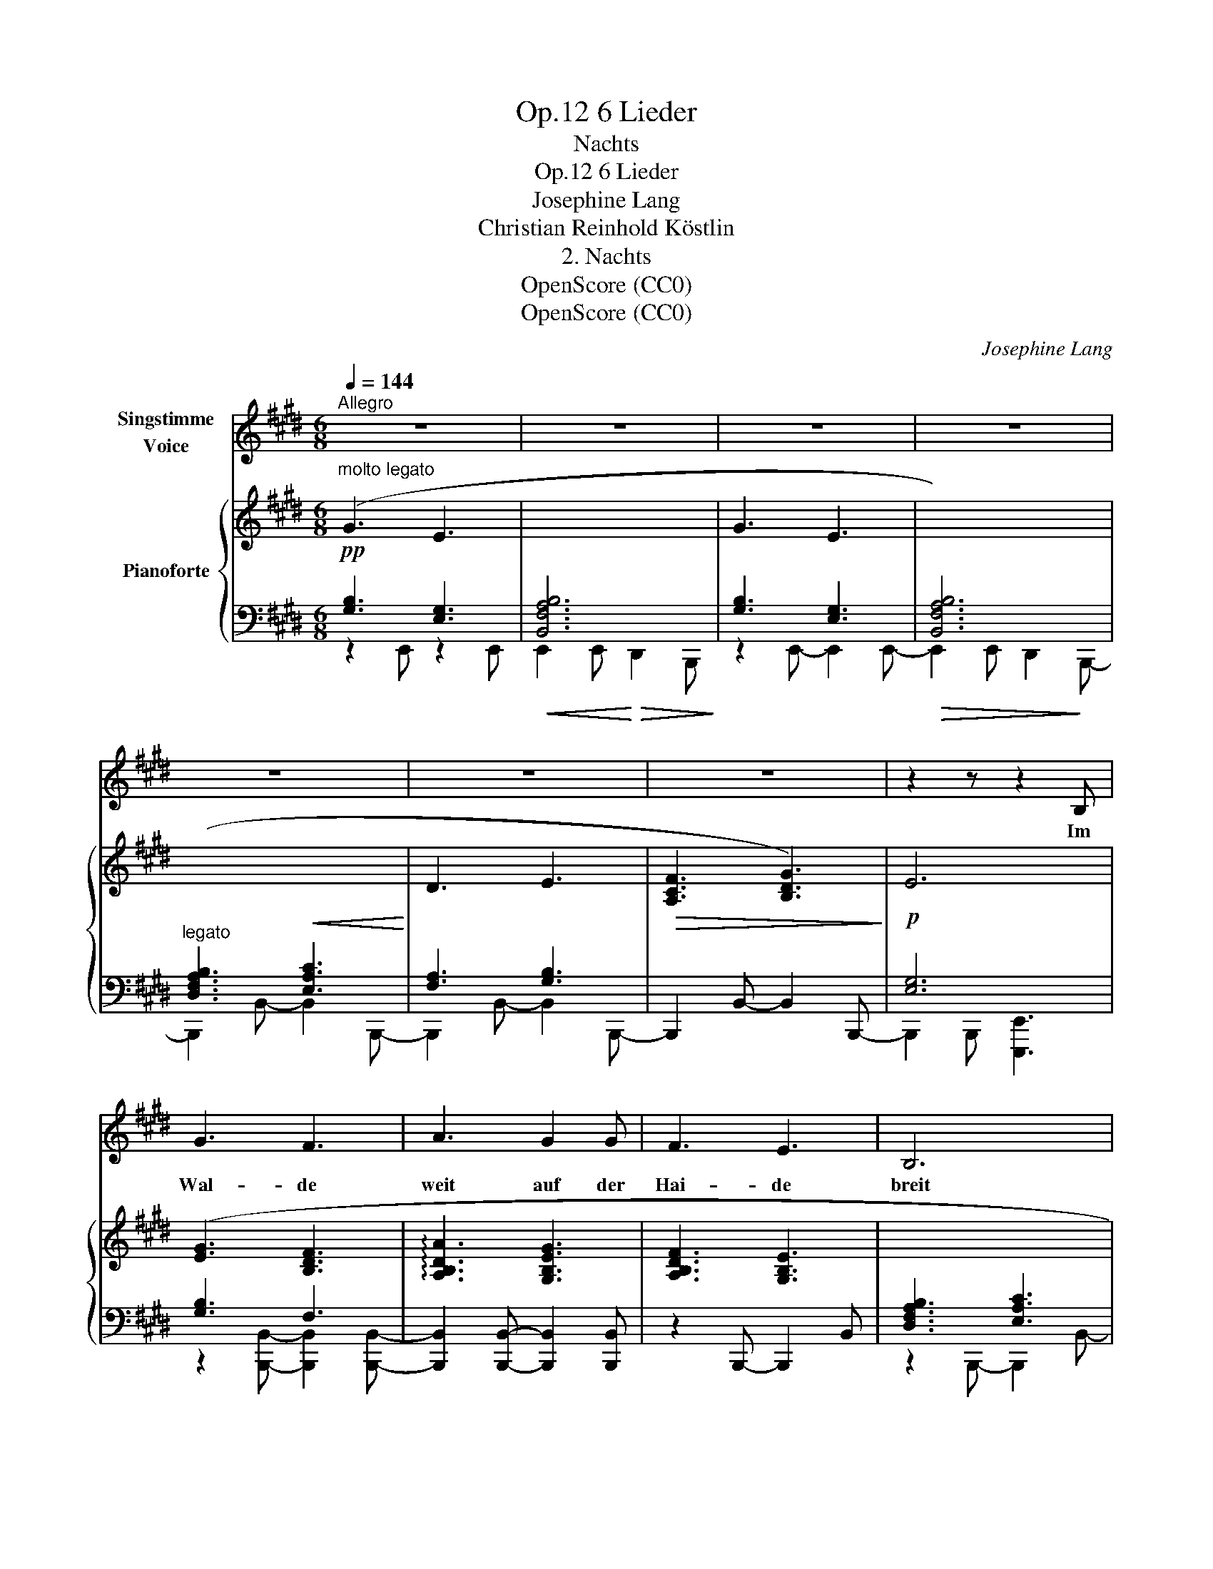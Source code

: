 X:1
T:6 Lieder, Op.12
T:Nachts
T:6 Lieder, Op.12
T:Josephine Lang
T:Christian Reinhold Köstlin 
T:2. Nachts
T:OpenScore (CC0)
T:OpenScore (CC0)
C:Josephine Lang
Z:Christian Reinhold Köstlin
Z:OpenScore (CC0)
%%score 1 { ( 2 6 ) | ( 3 4 5 ) }
L:1/8
Q:1/4=144
M:6/8
K:E
V:1 treble nm="Singstimme\nVoice"
V:2 treble nm="Pianoforte"
V:6 treble 
V:3 bass 
V:4 bass 
V:5 bass 
V:1
"^Allegro" z6 | z6 | z6 | z6 | z6 | z6 | z6 | z2 z z2 B, | G3 F3 | A3 G2 G | F3 E3 | B,6 | %12
w: |||||||Im|Wal- de|weit auf der|Hai- de|breit|
 z2 z E3 | (F3 G2) G | E3 z2 z | z6 | G3 F2 F | A3 G3 | F3 E2 E | B,6 | z2 z E3 | F3 G2 G | E6- | %23
w: kein|Hauch, * kein|Hauch!||le- ge dich|mü- der|Wan- de- rer|auch|jetzt|un- ter den|Strauch!|
 E3 z2 z | z2 z G3 | B3- B2 G |!p! ^A6 | G3 z2 z | z2 z G3 | B3- B2 D | F6- | F3 z2 D | D3 B,2 B, | %33
w: _|ist|al- * les|Stil-|le!|ist|al- * les|Ruh'!|_ be-|schlos- sen in|
!<(! (F2 D) (A2 F)!<)! | (c3- c2 A) | F3 z2 D |!p! (E3 B,2) B, |!pp! B,3 B,3 | %38
w: Frie- * dens- *|Schran- * *|ken ist|al- * les|Stil- le,|
[Q:1/4=120]"^ritard."!<(! (B,3!<)!!>(! D2)[Q:1/4=110] C!>)! | B,3- B,2 z | %40
w: al- * les|Ruh'! _|
 z2 z z2!f![Q:1/4=144]"^a tempo" E | G2 B, EG B | =d3- d2 B | E3- E2 E |!f! e6- | %45
w: Der|Bach nur stür- * met|im- * mer|zu _ und|mei-|
 e2 c!>(! A G F!>)! |!p! (B6 | G3) z2 B |!p! (e6 | d3) d3 |!p! d6 | c3- c2 c |!<(! c6!<)! | d6 | %54
w: * ner Lie- be Ge-|dan-|ken, und|mei-|* ner|Lie-|be _ Ge-|dan-||
 e6 |!ff! g6- | g3 !>!f3 | !>!e3 d2 c |!<(! B3 e3-!<)! |!>(! e3 G3!>)! |"_dim."!<(! B6-!<)! | %61
w: ken,|mei-|* ner|Lie- be Ge-|dan- *|||
!>(! (B6!>)! |!mf! E6) | z6 | z6 | z6 | z6 | z6 | z6 | !fermata!z6 |] %70
w: |ken!||||||||
V:2
!pp!"^molto legato" (G3 E3 |[I:staff +1] [B,,F,A,B,]6 |[I:staff -1] G3 E3 | %3
[I:staff +1] [B,,F,A,B,]6) |"^legato" ([D,F,A,B,]3!<(! [E,A,C]3!<)! |[I:staff -1] D3 E3 | %6
!>(! [A,CF]3 [B,DG]3)!>)! |!p! E6 | ([EG]3 [B,DF]3 | !arpeggio![A,B,DA]3 [G,B,EG]3 | %10
 [A,B,DF]3 [G,B,E]3 |[I:staff +1] [D,F,A,B,]3 [E,A,C]3 |!<(![I:staff -1] [F,A,D]3 [G,B,E]3)!<)! | %13
 [A,CF]3 [B,DG]3 |!>(! E3[I:staff +1] [C,E,A,C]3!>)! |!<(! [C,F,A,C]3!<)!!>(! [D,F,A,B,]3!>)! | %16
[I:staff -1] [EG]3 [B,DF]2 [B,DF] | [A,B,DA]3 [EG]3 | [DF]3 E3 |[I:staff +1] [D,F,A,B,]3 [E,A,C]3 | %20
[I:staff -1] D3 E3 | [A,CF]3 [B,DG]3 |!<(! E6-!<)! | E3!>(! E3!>)! | [G,B,EG]3 [G,CEG]3 | %25
 [G,B,DG]3 [G,B,D]3 | ^^F6 | G6 |!<(! [EG]3 [CEG]3!<)! | [B,DG]3 [B,DF]3 | %30
!p!!<(![I:staff +1] ([=E,-F,-^A,-C]3 [E,F,A,^^C]3!<)! |!>(![I:staff -1] D6)!>)! |!p! D6 | %33
!<(! [A,B,DF]3 [B,DFA]3!<)! |!f! (c6 | B3) A3 |!pp! [EG]3 [DF]3 | %37
 E3!<(![I:staff +1] [B,,F,A,B,]3!<)! |"_ritard." [B,,E,G,B,]3!>(! [E,=G,^A,]3!>)! | B,6 | %40
!ff![I:staff -1] !^![EG]3 !^![EG]3 | !^![EG]3 !^![EG]3 | [B,=DGB]3 [=DEA=d]3 | [=DEB=d]3 [DEBd]3 | %44
!ff! [CEBc]3 [CEBc]3 |!>(! [CEAc]3 [A,CFA]3!>)! |!p! F3 ^^F3 | G6 | [EG]3 [CEG]3 | %49
 [^B,DG]3 [B,DG]3 | F6 | [^A,CF]3 [A,CF]3 | E6 | E6 |"_cresc." (E6 | [CE]3!ff! [CE]3 | E6 | F6) | %58
 G6 | [G,B,EG]3 [G,B,EG]3 | A6- |!>(! A6!>)! |!mf! [EG]3 E3 |[I:staff +1] [B,,F,A,B,]6 | %64
[I:staff -1] G3 E3 |[I:staff +1] [B,,F,A,B,]6 |!<(! [D,F,A,B,]3 [E,A,C]3!<)! |[I:staff -1] D3 E3 | %68
 [A,CF]3 [B,DG]3 | !fermata!E6 |] %70
V:3
 [G,B,]3 [E,G,]3 | x6 | [G,B,]3 [E,G,]3 | x6 | x6 | [F,A,]3 [G,B,]3 | x6 | [E,G,]6 | [G,B,]3 F,3 | %9
 x6 | x6 | x6 | x6 | x6 | [E,G,]3 x3 | x6 | [G,B,]3 F,2 F, | x3 [G,B,]3 | [A,B,]3 [G,B,]3 | x6 | %20
 [F,A,]3 [G,B,]3 | x6 | x6 | [E,G,B,]3 [E,G,B,]3 | x6 | x6 | x6 | x6 | [G,B,]3 G,3 | G,3 F,3 | x6 | %31
 x6 | x6 | x6 |[I:staff -1] [DFA]3!>(! [DFA]3 | [DFA]3!>)! [B,DF]3 |[I:staff +1] [G,B,]3 [A,B,]3 | %37
 [G,B,]3 x3 | x6 | x6 | [G,B,]3 [G,B,]3 | [G,B,]3 [G,B,]3 | x6 | x6 | x6 | x6 | x6 | %47
 [G,B,]3 [G,B,]3 | [G,B,]3 G,3 | G,3 G,3 | x6 | F,3 F,3 | x6 | x6 | x6 | [E,G,]3 [E,G,]3 | x6 | %57
[I:staff -1] [^A,CE]3 [A,CE]3 | [G,B,E]3 [G,B,E]3 | x6 | x6 | x6 |[I:staff +1] [G,B,]3 [E,G,]3 | %63
 x6 | [G,B,]3 [E,G,]3 | x6 | x6 | [F,A,]3 [G,B,]3 | x6 | [E,G,]6 |] %70
V:4
 z2 E,, z2 E,, |!<(!!<(! E,,2 E,,!<)!!<)!!>(!!>(! D,,2 B,,,!>)!!>)! | z2 E,,- E,,2 E,,- | %3
!>(! E,,2 E,, D,,2!>)! B,,,- | B,,,2 B,,- B,,2 B,,,- | B,,,2 B,,- B,,2 B,,,- | %6
 B,,,2 B,,- B,,2 B,,,- | B,,,2 B,,, [E,,,E,,]3 | z2 [B,,,B,,]- [B,,,B,,]2 [B,,,B,,]- | %9
 [B,,,B,,]2 [B,,,B,,]- [B,,,B,,]2 [B,,,B,,] | z2 B,,,- B,,,2 B,, | z2 B,,,- B,,,2 B,,- | %12
 B,,2 B,,,- B,,,2 B,, | z2 B,,,- B,,,2 B,, | z2 E,, z2 [A,,,A,,] | z2 [F,,,F,,] z2 [B,,,B,,] | %16
 z2 B,,- B,,2 B,,,- | B,,,2 B,,- B,,2 B,,- | B,,2 B,,- B,,2 B,,- | B,,2 B,,, B,,,2 B,,- | %20
 B,,2 B,,,- B,,,2 B,, | z2 [B,,,B,,]- [B,,,B,,]2 [B,,,B,,] | [E,G,]3 [C,E,A,C]3 | %23
 [A,,,A,,]2 E,,- E,,2 E, | z2 [E,,E,] z2 [C,,C,] | z2 [G,,,G,,]- [G,,,G,,]2 [G,,,G,,]- | %26
 [^^F,^A,D]3 [F,A,D]3 | [G,B,D]3 [G,B,D]3 | z2 [E,,E,] z2 [E,,E,] | z2 [G,,,G,,] z2 [B,,,B,,] | %30
 z2 F,,- F,,2 F,, | [D,F,B,]3 [D,F,B,]3 | [D,F,B,]3 [D,F,B,]3 | z2 B,,,- B,,,2 B,, | %34
 z2 [B,,,B,,]- [B,,,B,,]2 [B,,,B,,]- | [B,,,B,,]2 [B,,,B,,]- [B,,,-E,,B,,-]2 [B,,,G,,B,,] | %36
 z2 B,,- B,,2 B,,,- | B,,,2 B,, z2 D,, | z2 E,, z2 =G,, | [D,F,]3 [D,F,]3 | %40
 z2 [E,,B,,E,] z2 [E,,B,,E,] | z2 [E,,B,,E,] z2 [E,,B,,E,] | z2 [E,,B,,E,] z2 [E,,A,,E,] | %43
 z2 [E,,G,,E,] z2 [E,,G,,E,] | z2 [A,,,A,,] z2 [A,,,A,,] | z2 [A,,,E,,A,,] z2 F,, | [A,B,D]6 | %47
 z2 E,, z2!pp! [E,,E,] | z2 [E,,E,] z2 [C,,C,] | z2 G,, z2 G,, | [F,=B,D]3 [F,B,D]3 | %51
 z2 F,, z2 F,, | [E,=A,C]3!<(! [E,A,C]3 | [E,A,=C]3!<)! [E,A,C]3 | [E,G,B,]3 [E,G,B,]3 | %55
 z2 [C,,G,,C,] z2 [C,,G,,C,] | [E,F,^A,C]3 [E,F,A,C]3 | z2 [F,,C,] z2 [F,,C,] | %58
 z2 [B,,,B,,] z2 B,, | z2 [B,,,B,,] z2 B,, | [=A,B,D]3!<(! [A,B,D]3!<)! | [A,B,D]3 [A,B,D]3 | %62
 z2 E,,- E,,2!<(! E,,- | E,,2!<)!!>(! E,, D,,2 B,,,-!>)! | B,,,2 E,,- E,,2 E,, | %65
 E,,2!>(! E,,!p! D,,2!>)! B,,,- | B,,,2 B,,- B,,2 B,,,- | B,,,2 B,,- B,,2 B,,,- | %68
 B,,,2 B,,-!>(! B,,2 B,,,- | B,,,2!>)!!pp! B,,, !fermata![E,,,E,,]3 |] %70
V:5
 x6 | x6 | x6 | x6 | x6 | x6 | x6 | x6 | x6 | x6 | x6 | x6 | x6 | x6 | x6 | x6 | x6 | x6 | x6 | %19
 x6 | x6 | x6 | z2 E,,- E,,2 [A,,,A,,]- | x6 | x6 | x6 | [G,,,G,,]2 [D,,D,] z2 [D,,D,] | %27
 z2 G,, z2 G,, | x6 | x6 | x6 | z2 [B,,,B,,] z2 [B,,,B,,] | z2 B,,, z2 B,, | x6 | x6 | x6 | x6 | %37
 x6 | x6 | z2 B,, z2 B,, | x6 | x6 | x6 | x6 | x6 | x6 | z2 [B,,,B,,] z2 [B,,,B,,] | x6 | x6 | x6 | %50
 z2 B,,, z2 D,, | x6 | z2 [A,,,A,,] z2 [A,,,A,,] | z2 A,,, z2 A,, | z2 E,, z2 E,, | x6 | %56
 z2 [F,,C,] z2 [F,,C,] | x6 | x6 | x6 | z2 B,,, z2 F,, | z2 B,, z2 B,,, | x6 | x6 | x6 | x6 | x6 | %67
 x6 | x6 | x6 |] %70
V:6
 x6 | x6 | x6 | x6 | x6 | x6 | x6 | x6 | x6 | x6 | x6 | x6 | x6 | x6 | x6 | x6 | x6 | x6 | x6 | %19
 x6 | x6 | x6 | x6 | x6 | x6 | x6 | x6 | x6 | x6 | x6 | x6 | x6 | x6 | x6 | x6 | x6 | x6 | x6 | %38
 x6 | x6 | x6 | x6 | x6 | x6 | x6 | x6 | x6 | E3 x3 | x6 | x6 | x6 | x6 | x6 | x6 | x6 | x6 | x6 | %57
 x6 | x6 | x6 | x6 | x6 | x6 | x6 | x6 | x6 | x6 | x6 | x6 | x6 |] %70

